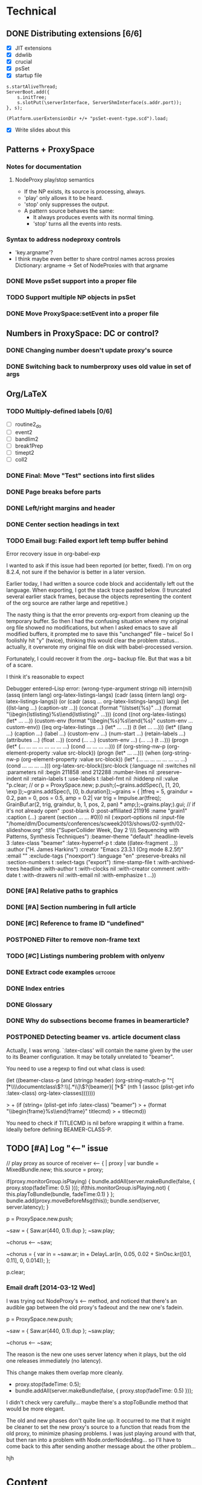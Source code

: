 # Planning for SC week-long workshop

* Technical
** DONE Distributing extensions [6/6]
   - [X] JIT extensions
   - [X] ddwlib
   - [X] crucial
   - [X] psSet
   - [X] startup file
#+begin_example
s.startAliveThread;
ServerBoot.add({
	s.initTree;
	s.slotPut(\serverInterface, ServerShmInterface(s.addr.port));
}, s);

(Platform.userExtensionDir +/+ "psSet-event-type.scd").load;
#+end_example
   - [X] Write slides about this
** Patterns + ProxySpace
*** Notes for documentation
**** NodeProxy play/stop semantics
     - If the NP exists, its source is processing, always.
     - 'play' only allows it to be heard.
     - 'stop' only suppresses the output.
     - A \psSet pattern source behaves the same:
       - It always produces events with its normal timing.
       - 'stop' turns all the events into rests.
*** Syntax to address nodeproxy controls
    - 'key.argname'?
    - I think maybe even better to share control names across proxies
      Dictionary: argname -> Set of NodeProxies with that argname
*** DONE Move psSet support into a proper file
*** TODO Support multiple NP objects in psSet
*** DONE Move ProxySpace:setEvent into a proper file
** Numbers in ProxySpace: DC or control?
*** DONE Changing number doesn't update proxy's source
*** DONE Switching back to numberproxy uses old value in set of args
** Org/LaTeX
*** TODO Multiply-defined labels [0/6]
    - [ ] routine2_do
    - [ ] event2
    - [ ] bandlim2
    - [ ] break1Prep
    - [ ] timept2
    - [ ] coll2
*** DONE Final: Move "Test" sections into first slides
*** DONE Page breaks before parts
*** DONE Left/right margins and header
*** DONE Center section headings in text
*** TODO Email bug: Failed export left temp buffer behind
Error recovery issue in org-babel-exp

I wanted to ask if this issue had been reported (or better, fixed). I'm on org 8.2.4, not sure if the behavior is better in a later version.

Earlier today, I had written a source code block and accidentally left out the language. When exporting, I got the stack trace pasted below. (I truncated several earlier stack frames, because the objects representing the content of the org source are rather large and repetitive.)

The nasty thing is that the error prevents org-export from cleaning up the temporary buffer. So then I had the confusing situation where my original org file showed no modifications, but when I asked emacs to save all modified buffers, it prompted me to save this "unchanged" file -- twice! So I foolishly hit "y" (twice), thinking this would clear the problem status... actually, it overwrote my original file on disk with babel-processed version.

Fortunately, I could recover it from the .org~ backup file. But that was a bit of a scare.

I think it's reasonable to expect

Debugger entered--Lisp error: (wrong-type-argument stringp nil)
  intern(nil)
  (assq (intern lang) org-latex-listings-langs)
  (cadr (assq (intern lang) org-latex-listings-langs))
  (or (cadr (assq ... org-latex-listings-langs)) lang)
  (let ((lst-lang ...) (caption-str ...)) (concat (format "\\lstset{%s}\n" ...) (format "\\begin{lstlisting}\n%s\\end{lstlisting}" ...)))
  (cond ((not org-latex-listings) (let* ... ...)) (custom-env (format "\\begin{%s}\n%s\\end{%s}\n" custom-env ... custom-env)) ((eq org-latex-listings ...) (let* ... ...)) (t (let ... ...)))
  (let* ((lang ...) (caption ...) (label ...) (custom-env ...) (num-start ...) (retain-labels ...) (attributes ...) (float ...)) (cond (... ...) (custom-env ...) (... ...) (t ...)))
  (progn (let* (... ... ... ... ... ... ... ...) (cond ... ... ... ...)))
  (if (org-string-nw-p (org-element-property :value src-block)) (progn (let* ... ...)))
  (when (org-string-nw-p (org-element-property :value src-block)) (let* (... ... ... ... ... ... ... ...) (cond ... ... ... ...)))
  org-latex-src-block((src-block (:language nil :switches nil :parameters nil :begin 211858 :end 212288 :number-lines nil :preserve-indent nil :retain-labels t :use-labels t :label-fmt nil :hiddenp nil :value "p.clear;  // or p = ProxySpace.new; p.push;\n\n(\n~grains.addSpec(\\tfreq, [1, 20, \\exp]);\n~grains.addSpec(\\pos, [0, b.duration]);\n~grains = { |tfreq = 5, graindur = 0.2, pan = 0, pos = 0.5,\n   amp = 0.2|\n   var trig = Impulse.ar(tfreq);\n   GrainBuf.ar(2, trig, graindur, b, 1, pos, 2, pan) * amp;\n};\n~grains.play;\n)\n\np.gui;  // if it's not already open\n" :post-blank 0 :post-affiliated 211916 :name "grain1" :caption (...) :parent (section ... ... #0))) nil (:export-options nil :input-file "/home/dlm/Documents/conferences/scweek2013/shows/02-synth/02-slideshow.org" :title ("SuperCollider Week, Day 2 \\\\ Sequencing with Patterns, Synthesis Techniques") :beamer-theme "default" :headline-levels 3 :latex-class "beamer" :latex-hyperref-p t :date ((latex-fragment ...)) :author ("H. James Harkins") :creator "Emacs 23.3.1 (Org mode 8.2.5f)" :email "" :exclude-tags ("noexport") :language "en" :preserve-breaks nil :section-numbers t :select-tags ("export") :time-stamp-file t :with-archived-trees headline :with-author t :with-clocks nil :with-creator comment :with-date t :with-drawers nil :with-email nil :with-emphasize t ...))
*** DONE [#A] Relative paths to graphics
*** DONE [#A] Section numbering in full article
*** DONE [#C] Reference to frame ID "undefined"
*** POSTPONED Filter to remove non-frame text
*** TODO [#C] Listings numbering problem with onlyenv
*** DONE Extract code examples					    :getcode:
#+begin_src emacs-lisp :exports none
(defun hjh-get-string-from-nested-thing (thing)
  "Peel off 'car's from a nested list until the car is a string."
  (while (and thing (not (stringp thing)))
    (setq thing (car thing)))
  thing
)

(defun hjh-src-blocks-to-string (counter get-some)
  "Iterate src blocks from org-element and add them to a string."
  (interactive "nStarting listing number: \nP")
  (when (not counter) (setq counter 1))
  (let ((tree (org-element-parse-buffer))
	(string "")
	(get-all (not get-some)))
    (org-element-map tree 'src-block
      (lambda (element)
	(setq element (car (cdr element)))
	(let ((caption (hjh-get-string-from-nested-thing (plist-get element :caption)))
	      (source (hjh-get-string-from-nested-thing (plist-get element :value))))
	  (when caption
	    (when (or get-all 
		      (let ((parms
			     (hjh-get-string-from-nested-thing (plist-get element :parameters))))
			(and (stringp parms) (string-match-p "extract" parms))))
	      (setq string (concat string (format "/**************
 Listing %d. %s
 **************/

%s\n\n"
					  counter
					  (substring-no-properties caption)
					  (substring-no-properties source)))))
	    ; always increment if there was a caption
	    (setq counter (1+ counter))))))
    string))

(defun hjh-src-blocks-to-buffer (counter get-some)
  "Put all the captioned source blocks from a buffer into another buffer."
  (interactive "nStarting listing number: \nP")
  (let* ((contents (hjh-src-blocks-to-string counter get-some))
	 (bufpath (buffer-file-name))
	 (newname (concat (file-name-sans-extension bufpath) ".scd"))
	 (bufname (file-name-nondirectory newname))
	 (newbuf (get-buffer-create bufname)))
    (with-current-buffer newbuf
      (erase-buffer)
      (insert contents)
      (set-visited-file-name newname))
    (switch-to-buffer-other-window newbuf)))
#+end_src

#+RESULTS:
: hjh-src-blocks-to-buffer

*** DONE Index entries
*** DONE Glossary
*** DONE Why do subsections become frames in beamerarticle?
*** POSTPONED Detecting beamer vs. article document class
Actually, I was wrong. `:latex-class' will contain the name given by the
user to its Beamer configuration. It may be totally unrelated to
"beamer".

You need to use a regexp to find out what class is used:

  (let ((beamer-class-p
         (and (stringp header)
              (org-string-match-p
               "^[ \t]*\\\\documentclass\\(?:\\[.*\\]\\)?{beamer}[ \t]*$"
               (nth 1 (assoc (plist-get info :latex-class) org-latex-classes)))))))

> +       (if (string= (plist-get info :latex-class) "beamer")
> +        (format "\\begin{frame}%s\\end{frame}" titlecmd)
> +      titlecmd))

You need to check if TITLECMD is nil before wrapping it within a frame.
Ideally before defining BEAMER-CLASS-P.

** TODO [#A] Log "<--" issue
	// play proxy as source of receiver
	<-- { | proxy |
		var bundle = MixedBundle.new;
		this.source = proxy;

		if(proxy.monitorGroup.isPlaying) {
			bundle.addAll(server.makeBundle(false, { proxy.stop(fadeTime: 0.5) }));
			if(this.monitorGroup.isPlaying.not) {
				this.playToBundle(bundle, fadeTime:0.1)
			}
		};
		bundle.add(proxy.moveBeforeMsg(this));
		bundle.send(server, server.latency);
	}

p = ProxySpace.new.push;

~saw = { Saw.ar(440, 0.1).dup };
~saw.play;

~chorus <-- ~saw;

~chorus = {
	var in = ~saw.ar;
	in + DelayL.ar(in, 0.05, 0.02 + SinOsc.kr([0.1, 0.11], 0, 0.014));
};

p.clear;

*** Email draft [2014-03-12 Wed]
I was trying out NodeProxy's <-- method, and noticed that there's an audible gap between the old proxy's fadeout and the new one's fadein.

p = ProxySpace.new.push;

~saw = { Saw.ar(440, 0.1).dup };
~saw.play;

~chorus <-- ~saw;

The reason is the new one uses server latency when it plays, but the old one releases immediately (no latency).

This change makes them overlap more cleanly.

- proxy.stop(fadeTime: 0.5);
+ bundle.addAll(server.makeBundle(false, { proxy.stop(fadeTime: 0.5) }));

I didn't check very carefully... maybe there's a stopToBundle method that would be more elegant.

The old and new phases don't quite line up. It occurred to me that it might be cleaner to set the new proxy's source to a function that reads from the old proxy, to minimize phasing problems. I was just playing around with that, but then ran into a problem with Node.orderNodesMsg... so I'll have to come back to this after sending another message about the other problem...

hjh

* Content
** DONE Preface
*** Format:
#+begin_src org
  * Preface
  ** Preface
  *** Preface                                                :B_ignoreheading:
      :PROPERTIES:
      :BEAMER_env: ignoreheading
      :END:
  Some silly text.
#+end_src
*** Copyleft and licensing
    CC-BY-SA.
** POSTPONED Conclusion: Future steps
** DONE Exercises
** DONE Notes on play/stop? (Finish later, move to day one)
*** What's actually going on with \mth{play}/\mth{stop} in \clss{ProxySpace}?
In \clss{ProxySpace}, assigning a function or pattern to a \ci{\textasciitilde name} creates a \clss{NodeProxy}. The proxy is always running. If it's a function, the server is running the UGens; if a pattern, the language is generating events and playing them.

For both, the signal
** POSTPONED Discuss Out and buses
* Fixes [16/16]
** DONE Prerequisite to install sc3-plugins.
** DONE Footnote numbers
** DONE First EnvGen example: need dup?
** DONE 6.3.8 dashes
** DONE 8.2.3 gets *a* random value
** DONE 12.1.3 not sclang listing
** DONE Hyphenation rule for SynthDefs
** DONE 14.2.5 center graphic
** DONE 15.1.2 other quote environment
** DONE 19.3.5 didn't explain FormantTable
** DONE 19.3.10 not "the" 2-D array
** DONE 9.2.11 clean references to Max/MSP
** DONE 14.2.1 remove "avoid too much regularity"
** DONE 15.1.3 /This is/ a shortcut
** DONE 16.3.15 double period
** DONE Distinction between instance and class methods
* High-level outline
** *Notes* (not a topic)
   - Sequencing... where?
   - Give some exercises (time when I don't have to talk so much!)
** History
   - Music n
   - Common LISP music
   - SuperCollider
** SC architecture, environment
   - 3 apps
   - Navigating the IDE
     - Docklets
     - Server control
     - Code window
       - Auto-indent
       - Auto-completion
       - Code blocks in ()
** Beginning synthesis
   - Writing UGens into functions
     - Look under the hood
   - UGen: in --> black box --> out
     - Input and output rates
     - Input and output ranges
     - Predicting results of operations
       - Amplitude modulation, e.g.
   - ProxySpace
     - What's a proxy?
     - /Expose/ inputs -- if exposed, you can manipulate them
     - Amp envelope
       - Set source to trigger
       - Trigger inputs
     - Freq envelope, sharing trigger
     - Can model any synthesis technique
       Components: Oscillators, filters, modulators, envelopes
** Additive synthesis?
** Subtractive synthesis
   - Simplest
     - Oscillator rich in harmonics
	 - Typical waveforms
     - Filter(s)
	 - Typical filter types
	 - Resonance
   - Refine
     - Detuned oscillators
     - Modulation of filter parameters
	 - Envelope for attack; separate triggers for legato
     - LFO modulators
   - Note on efficiency?
** Modal synthesis
   - High resonance, short input sound: ringing
   - Filter's /impulse response/
   - Klank, DynKlank
     Also note /parallel/ vs /serial/ processing
   - Parameters:
     - Ringing frequencies (harmonic or inharmonic relationships)
     - Ring times (inverse correlation with bandwidth)
     - Amplitudes of each filter
     - Input spectrum and envelope
   - Related
     - Formant synthesis (Formlet)
     - Banded waveguides (feedback delays)
** Developing synths
   - Interactive, experimental process
   - Begin with a simple idea.
   - What's it missing?
   - Add a module to help with that.
   - Repeat.
   - One simple idea, boring. Many simple ideas together, exciting.
   - Pick a technique that interests you. Focus on it for the rest of the workshop.

** Musical control by patterns
   - Data structures
   - Control structures
   - Higher level pattern tricks

** Group composition
   - Composition: Unity and contrast.
     - Unity: Collectively decide what will hold the piece together.
       - Harmony (tonality)?
       - Rhythm (tempo, meter)?
       - Tone color? (Many sounds derived from the same source material?)
     - Contrast: Balance of components
       - If something is rhythmic, what will be sustained?
       - High vs. low
       - Short vs. long
       - Smooth vs. jagged or angular
     - Decide on musical components
     - Start making them!

** Live control
   - Buttons and faders
   - Receiving
   - Central hub
   - Turning faders into buttons
     - Thresholds
 
* Glossary decisions [2/14]
  - [ ] range
  - [ ] Nyquist
  - [ ] interpolation [0/3]
    - [ ] linear
    - [ ] cubic
    - [ ] quadratic
  - [ ] absdif
  - [ ] trunc
  - [ ] roundUp
  - [ ] abs
  - [ ] sign
  - [ ] exp
  - [ ] log
  - [ ] sin
  - [ ] cos
  - [X] squared
  - [X] sqrt
* Overview (MD export)
  :PROPERTIES:
  :EXPORT_TITLE: Synthesis and Performance with SuperCollider
  :EXPORT_AUTHOR: H. James Harkins
  :EXPORT_FILE_NAME: scweek_overview.md
  :EXPORT_OPTIONS: toc:nil ^:nil ':nil
  :END:

** About the course
This intensive five-day workshop teaches you the fundamentals of sound
synthesis in the SuperCollider programming language, with an emphasis
on modular design, real-time patching and control devices for live
performance.

** About the instructor
H. James Harkins (Ph.D., Duke University) has 11 years experience
composing and performing with SuperCollider, and actively contributes
code and documentation to the SuperCollider project. He is the
developer of dewdrop_lib, an extension library including components
for mixing, MIDI control and high-level organization for larger
projects. He is currently an Associate Professor in the Modern Music
Department of Xinghai Conservatory of Music in Guangzhou, PRC,
teaching electronic music production and film music.

** What is SuperCollider?
SuperCollider is a programming language for audio synthesis and
algorithmic composition, designed by James McCartney. The current
incarnation, SuperCollider Server, is the third major version and was
released as an open-source project in 2002. It is currently maintained
by an international group of musicians and programmers. It is an
object-oriented language based loosely on SmallTalk, providing Unit
Generator objects for synthesis, powerful data structures, and Pattern
objects for sequences of musical information.

** What will be taught?
The workshop will culminate with a performance of a group
composition. Each student will be responsible for one or two textural
layers, to be controlled using mobile devices. The primary focus of
each session is practical information to complete the musical work.

Early sessions will build synthesizers from simple pieces of code,
where each code snippet represents typical synthesizer components
(oscillators, envelope generators, control signals). We will approach
basic synthesis techniques by experimentation. We will learn to
control these synthesizers using sequencing (patterns) and external
devices. The discussion of external devices will cover simple
graphical interfaces, and good programming habits to manage incoming
control information. Concluding sessions will touch on best practices
to build larger projects.

Sessions will be taught in both English and Chinese.

** Are there any prerequisites?
This workshop assumes no prior knowledge of SuperCollider. Familiarity
with electronic music technology will be helpful, but not required.

** What do I need to bring?
*** Laptop
Participants will need to bring their own laptop (Mac OSX, Linux or
Windows 7/8), and a headset for listening.

*** SuperCollider installation
Please install SuperCollider before attending the workshop:
http://supercollider.sourceforge.net/downloads/.

   - Mac: Please use SC 3.6.6. OSX 10.6 or higher is recommended.
   - Windows: Please use SC 3.6.6.
   - Linux: Pre-compiled packages for SC 3.6.3 exist for Debian/Ubuntu
     and Red Hat. Hoping for this to be updated before the workshop.

*** External control (smartphone/tablet, MIDI)
A mobile device with an OSC control app is recommended for the
performance sessions.

   - Android: /TouchOSC/ https://play.google.com/store/apps/details?id=net.hexler.touchosc&hl=en
   - iOS
     - *$4.99* - /TouchOSC/ https://itunes.apple.com/us/app/touchosc/id288120394?mt=8
     - Free - /mrmr/ https://itunes.apple.com/us/app/mrmr-osc-controller/id294296343

If you don't have a smartphone or tablet, a simple MIDI controller
such as a NanoKontrol would suffice.

** Day-by-Day Schedule:

10:00 - 12:00 Morning Session
12:00 - 13:00 Lunch
13:00 - 16:00 Afternoon Session (with 15 minute break)
16:30 - 18:00 Private Lesson

